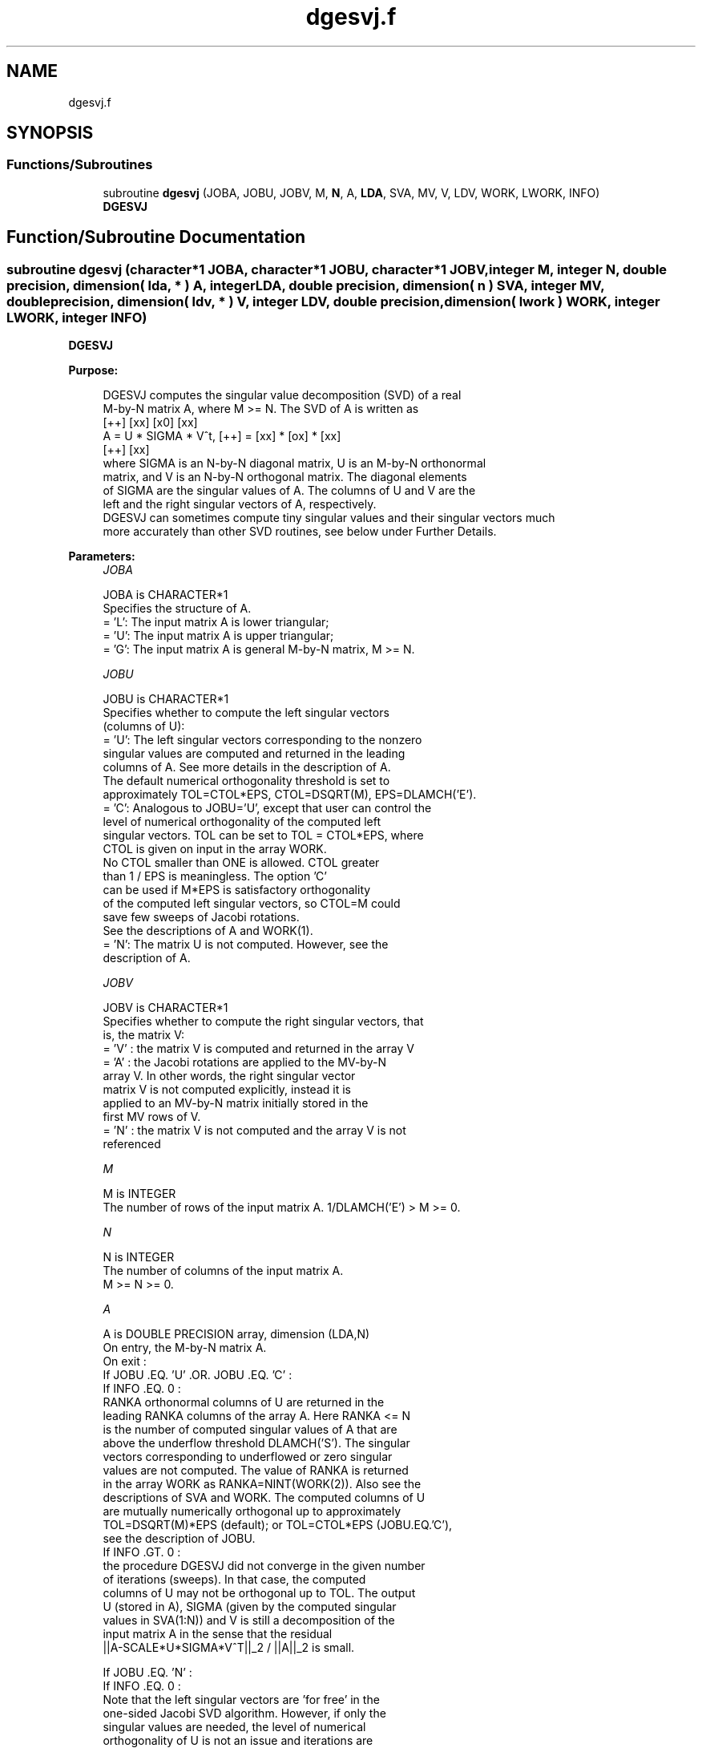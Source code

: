 .TH "dgesvj.f" 3 "Tue Nov 14 2017" "Version 3.8.0" "LAPACK" \" -*- nroff -*-
.ad l
.nh
.SH NAME
dgesvj.f
.SH SYNOPSIS
.br
.PP
.SS "Functions/Subroutines"

.in +1c
.ti -1c
.RI "subroutine \fBdgesvj\fP (JOBA, JOBU, JOBV, M, \fBN\fP, A, \fBLDA\fP, SVA, MV, V, LDV, WORK, LWORK, INFO)"
.br
.RI "\fBDGESVJ\fP "
.in -1c
.SH "Function/Subroutine Documentation"
.PP 
.SS "subroutine dgesvj (character*1 JOBA, character*1 JOBU, character*1 JOBV, integer M, integer N, double precision, dimension( lda, * ) A, integer LDA, double precision, dimension( n ) SVA, integer MV, double precision, dimension( ldv, * ) V, integer LDV, double precision, dimension( lwork ) WORK, integer LWORK, integer INFO)"

.PP
\fBDGESVJ\fP  
.PP
\fBPurpose: \fP
.RS 4

.PP
.nf
 DGESVJ computes the singular value decomposition (SVD) of a real
 M-by-N matrix A, where M >= N. The SVD of A is written as
                                    [++]   [xx]   [x0]   [xx]
              A = U * SIGMA * V^t,  [++] = [xx] * [ox] * [xx]
                                    [++]   [xx]
 where SIGMA is an N-by-N diagonal matrix, U is an M-by-N orthonormal
 matrix, and V is an N-by-N orthogonal matrix. The diagonal elements
 of SIGMA are the singular values of A. The columns of U and V are the
 left and the right singular vectors of A, respectively.
 DGESVJ can sometimes compute tiny singular values and their singular vectors much
 more accurately than other SVD routines, see below under Further Details.
.fi
.PP
 
.RE
.PP
\fBParameters:\fP
.RS 4
\fIJOBA\fP 
.PP
.nf
          JOBA is CHARACTER*1
          Specifies the structure of A.
          = 'L': The input matrix A is lower triangular;
          = 'U': The input matrix A is upper triangular;
          = 'G': The input matrix A is general M-by-N matrix, M >= N.
.fi
.PP
.br
\fIJOBU\fP 
.PP
.nf
          JOBU is CHARACTER*1
          Specifies whether to compute the left singular vectors
          (columns of U):
          = 'U': The left singular vectors corresponding to the nonzero
                 singular values are computed and returned in the leading
                 columns of A. See more details in the description of A.
                 The default numerical orthogonality threshold is set to
                 approximately TOL=CTOL*EPS, CTOL=DSQRT(M), EPS=DLAMCH('E').
          = 'C': Analogous to JOBU='U', except that user can control the
                 level of numerical orthogonality of the computed left
                 singular vectors. TOL can be set to TOL = CTOL*EPS, where
                 CTOL is given on input in the array WORK.
                 No CTOL smaller than ONE is allowed. CTOL greater
                 than 1 / EPS is meaningless. The option 'C'
                 can be used if M*EPS is satisfactory orthogonality
                 of the computed left singular vectors, so CTOL=M could
                 save few sweeps of Jacobi rotations.
                 See the descriptions of A and WORK(1).
          = 'N': The matrix U is not computed. However, see the
                 description of A.
.fi
.PP
.br
\fIJOBV\fP 
.PP
.nf
          JOBV is CHARACTER*1
          Specifies whether to compute the right singular vectors, that
          is, the matrix V:
          = 'V' : the matrix V is computed and returned in the array V
          = 'A' : the Jacobi rotations are applied to the MV-by-N
                  array V. In other words, the right singular vector
                  matrix V is not computed explicitly, instead it is
                  applied to an MV-by-N matrix initially stored in the
                  first MV rows of V.
          = 'N' : the matrix V is not computed and the array V is not
                  referenced
.fi
.PP
.br
\fIM\fP 
.PP
.nf
          M is INTEGER
          The number of rows of the input matrix A. 1/DLAMCH('E') > M >= 0.
.fi
.PP
.br
\fIN\fP 
.PP
.nf
          N is INTEGER
          The number of columns of the input matrix A.
          M >= N >= 0.
.fi
.PP
.br
\fIA\fP 
.PP
.nf
          A is DOUBLE PRECISION array, dimension (LDA,N)
          On entry, the M-by-N matrix A.
          On exit :
          If JOBU .EQ. 'U' .OR. JOBU .EQ. 'C' :
                 If INFO .EQ. 0 :
                 RANKA orthonormal columns of U are returned in the
                 leading RANKA columns of the array A. Here RANKA <= N
                 is the number of computed singular values of A that are
                 above the underflow threshold DLAMCH('S'). The singular
                 vectors corresponding to underflowed or zero singular
                 values are not computed. The value of RANKA is returned
                 in the array WORK as RANKA=NINT(WORK(2)). Also see the
                 descriptions of SVA and WORK. The computed columns of U
                 are mutually numerically orthogonal up to approximately
                 TOL=DSQRT(M)*EPS (default); or TOL=CTOL*EPS (JOBU.EQ.'C'),
                 see the description of JOBU.
                 If INFO .GT. 0 :
                 the procedure DGESVJ did not converge in the given number
                 of iterations (sweeps). In that case, the computed
                 columns of U may not be orthogonal up to TOL. The output
                 U (stored in A), SIGMA (given by the computed singular
                 values in SVA(1:N)) and V is still a decomposition of the
                 input matrix A in the sense that the residual
                 ||A-SCALE*U*SIGMA*V^T||_2 / ||A||_2 is small.

          If JOBU .EQ. 'N' :
                 If INFO .EQ. 0 :
                 Note that the left singular vectors are 'for free' in the
                 one-sided Jacobi SVD algorithm. However, if only the
                 singular values are needed, the level of numerical
                 orthogonality of U is not an issue and iterations are
                 stopped when the columns of the iterated matrix are
                 numerically orthogonal up to approximately M*EPS. Thus,
                 on exit, A contains the columns of U scaled with the
                 corresponding singular values.
                 If INFO .GT. 0 :
                 the procedure DGESVJ did not converge in the given number
                 of iterations (sweeps).
.fi
.PP
.br
\fILDA\fP 
.PP
.nf
          LDA is INTEGER
          The leading dimension of the array A.  LDA >= max(1,M).
.fi
.PP
.br
\fISVA\fP 
.PP
.nf
          SVA is DOUBLE PRECISION array, dimension (N)
          On exit :
          If INFO .EQ. 0 :
          depending on the value SCALE = WORK(1), we have:
                 If SCALE .EQ. ONE :
                 SVA(1:N) contains the computed singular values of A.
                 During the computation SVA contains the Euclidean column
                 norms of the iterated matrices in the array A.
                 If SCALE .NE. ONE :
                 The singular values of A are SCALE*SVA(1:N), and this
                 factored representation is due to the fact that some of the
                 singular values of A might underflow or overflow.
          If INFO .GT. 0 :
          the procedure DGESVJ did not converge in the given number of
          iterations (sweeps) and SCALE*SVA(1:N) may not be accurate.
.fi
.PP
.br
\fIMV\fP 
.PP
.nf
          MV is INTEGER
          If JOBV .EQ. 'A', then the product of Jacobi rotations in DGESVJ
          is applied to the first MV rows of V. See the description of JOBV.
.fi
.PP
.br
\fIV\fP 
.PP
.nf
          V is DOUBLE PRECISION array, dimension (LDV,N)
          If JOBV = 'V', then V contains on exit the N-by-N matrix of
                         the right singular vectors;
          If JOBV = 'A', then V contains the product of the computed right
                         singular vector matrix and the initial matrix in
                         the array V.
          If JOBV = 'N', then V is not referenced.
.fi
.PP
.br
\fILDV\fP 
.PP
.nf
          LDV is INTEGER
          The leading dimension of the array V, LDV .GE. 1.
          If JOBV .EQ. 'V', then LDV .GE. max(1,N).
          If JOBV .EQ. 'A', then LDV .GE. max(1,MV) .
.fi
.PP
.br
\fIWORK\fP 
.PP
.nf
          WORK is DOUBLE PRECISION array, dimension (LWORK)
          On entry :
          If JOBU .EQ. 'C' :
          WORK(1) = CTOL, where CTOL defines the threshold for convergence.
                    The process stops if all columns of A are mutually
                    orthogonal up to CTOL*EPS, EPS=DLAMCH('E').
                    It is required that CTOL >= ONE, i.e. it is not
                    allowed to force the routine to obtain orthogonality
                    below EPS.
          On exit :
          WORK(1) = SCALE is the scaling factor such that SCALE*SVA(1:N)
                    are the computed singular values of A.
                    (See description of SVA().)
          WORK(2) = NINT(WORK(2)) is the number of the computed nonzero
                    singular values.
          WORK(3) = NINT(WORK(3)) is the number of the computed singular
                    values that are larger than the underflow threshold.
          WORK(4) = NINT(WORK(4)) is the number of sweeps of Jacobi
                    rotations needed for numerical convergence.
          WORK(5) = max_{i.NE.j} |COS(A(:,i),A(:,j))| in the last sweep.
                    This is useful information in cases when DGESVJ did
                    not converge, as it can be used to estimate whether
                    the output is stil useful and for post festum analysis.
          WORK(6) = the largest absolute value over all sines of the
                    Jacobi rotation angles in the last sweep. It can be
                    useful for a post festum analysis.
.fi
.PP
.br
\fILWORK\fP 
.PP
.nf
          LWORK is INTEGER
          length of WORK, WORK >= MAX(6,M+N)
.fi
.PP
.br
\fIINFO\fP 
.PP
.nf
          INFO is INTEGER
          = 0 : successful exit.
          < 0 : if INFO = -i, then the i-th argument had an illegal value
          > 0 : DGESVJ did not converge in the maximal allowed number (30)
                of sweeps. The output may still be useful. See the
                description of WORK.
.fi
.PP
 
.RE
.PP
\fBAuthor:\fP
.RS 4
Univ\&. of Tennessee 
.PP
Univ\&. of California Berkeley 
.PP
Univ\&. of Colorado Denver 
.PP
NAG Ltd\&. 
.RE
.PP
\fBDate:\fP
.RS 4
June 2017 
.RE
.PP
\fBFurther Details: \fP
.RS 4

.PP
.nf
  The orthogonal N-by-N matrix V is obtained as a product of Jacobi plane
  rotations. The rotations are implemented as fast scaled rotations of
  Anda and Park [1]. In the case of underflow of the Jacobi angle, a
  modified Jacobi transformation of Drmac [4] is used. Pivot strategy uses
  column interchanges of de Rijk [2]. The relative accuracy of the computed
  singular values and the accuracy of the computed singular vectors (in
  angle metric) is as guaranteed by the theory of Demmel and Veselic [3].
  The condition number that determines the accuracy in the full rank case
  is essentially min_{D=diag} kappa(A*D), where kappa(.) is the
  spectral condition number. The best performance of this Jacobi SVD
  procedure is achieved if used in an  accelerated version of Drmac and
  Veselic [5,6], and it is the kernel routine in the SIGMA library [7].
  Some tunning parameters (marked with [TP]) are available for the
  implementer.
  The computational range for the nonzero singular values is the  machine
  number interval ( UNDERFLOW , OVERFLOW ). In extreme cases, even
  denormalized singular values can be computed with the corresponding
  gradual loss of accurate digits.
.fi
.PP
 
.RE
.PP
\fBContributors: \fP
.RS 4

.PP
.nf
  ============

  Zlatko Drmac (Zagreb, Croatia) and Kresimir Veselic (Hagen, Germany)
.fi
.PP
 
.RE
.PP
\fBReferences: \fP
.RS 4

.PP
.nf
 [1] A. A. Anda and H. Park: Fast plane rotations with dynamic scaling.
     SIAM J. matrix Anal. Appl., Vol. 15 (1994), pp. 162-174.
 [2] P. P. M. De Rijk: A one-sided Jacobi algorithm for computing the
     singular value decomposition on a vector computer.
     SIAM J. Sci. Stat. Comp., Vol. 10 (1998), pp. 359-371.
 [3] J. Demmel and K. Veselic: Jacobi method is more accurate than QR.
 [4] Z. Drmac: Implementation of Jacobi rotations for accurate singular
     value computation in floating point arithmetic.
     SIAM J. Sci. Comp., Vol. 18 (1997), pp. 1200-1222.
 [5] Z. Drmac and K. Veselic: New fast and accurate Jacobi SVD algorithm I.
     SIAM J. Matrix Anal. Appl. Vol. 35, No. 2 (2008), pp. 1322-1342.
     LAPACK Working note 169.
 [6] Z. Drmac and K. Veselic: New fast and accurate Jacobi SVD algorithm II.
     SIAM J. Matrix Anal. Appl. Vol. 35, No. 2 (2008), pp. 1343-1362.
     LAPACK Working note 170.
 [7] Z. Drmac: SIGMA - mathematical software library for accurate SVD, PSV,
     QSVD, (H,K)-SVD computations.
     Department of Mathematics, University of Zagreb, 2008.
.fi
.PP
 
.RE
.PP
\fBBugs, examples and comments: \fP
.RS 4

.PP
.nf
  ===========================
  Please report all bugs and send interesting test examples and comments to
  drmac@math.hr. Thank you.
.fi
.PP
 
.RE
.PP

.PP
Definition at line 339 of file dgesvj\&.f\&.
.SH "Author"
.PP 
Generated automatically by Doxygen for LAPACK from the source code\&.
